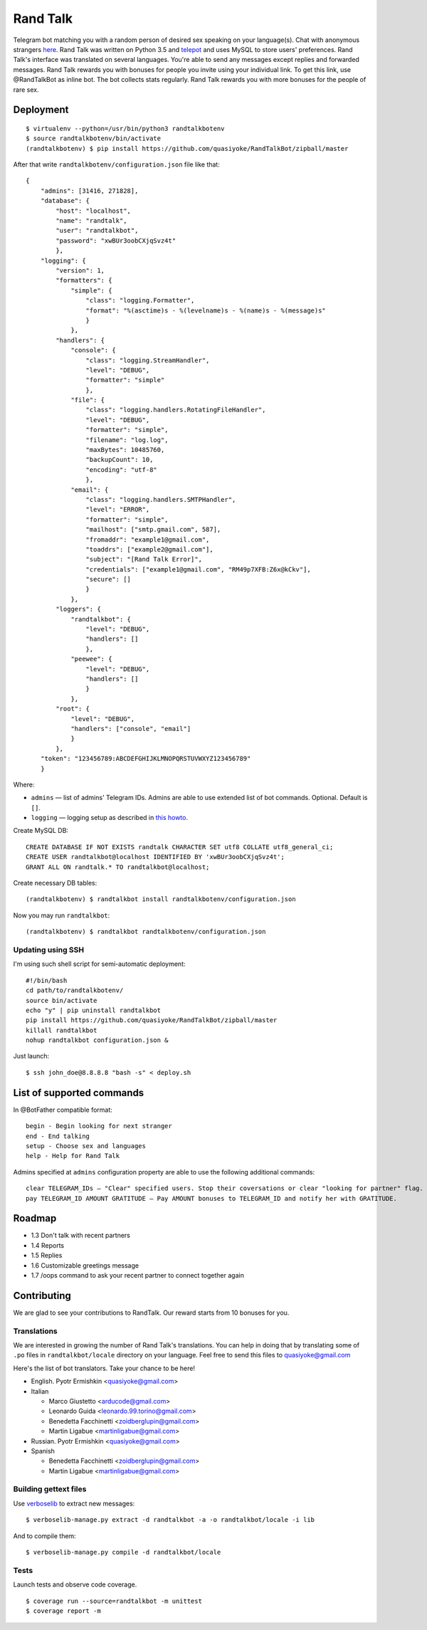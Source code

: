 Rand Talk
=========

.. image:: https://coveralls.io/repos/quasiyoke/RandTalkBot/badge.svg?branch=dev&service=github
    :target: https://coveralls.io/github/quasiyoke/RandTalkBot?branch=dev

.. image:: https://travis-ci.org/quasiyoke/RandTalkBot.svg?branch=dev
    :target: https://travis-ci.org/quasiyoke/RandTalkBot

Telegram bot matching you with a random person of desired sex speaking on your language(s). Chat with anonymous strangers `here <https://telegram.me/RandTalkBot>`_. Rand Talk was written on Python 3.5 and `telepot <https://github.com/nickoala/telepot>`_ and uses MySQL to store users' preferences. Rand Talk's interface was translated on several languages. You're able to send any messages except replies and forwarded messages. Rand Talk rewards you with bonuses for people you invite using your individual link. To get this link, use @RandTalkBot as inline bot. The bot collects stats regularly. Rand Talk rewards you with more bonuses for the people of rare sex.

Deployment
----------

::

    $ virtualenv --python=/usr/bin/python3 randtalkbotenv
    $ source randtalkbotenv/bin/activate
    (randtalkbotenv) $ pip install https://github.com/quasiyoke/RandTalkBot/zipball/master

After that write ``randtalkbotenv/configuration.json`` file like that::

    {
        "admins": [31416, 271828],
        "database": {
            "host": "localhost",
            "name": "randtalk",
            "user": "randtalkbot",
            "password": "xwBUr3oobCXjqSvz4t"
            },
        "logging": {
            "version": 1,
            "formatters": {
                "simple": {
                    "class": "logging.Formatter",
                    "format": "%(asctime)s - %(levelname)s - %(name)s - %(message)s"
                    }
                },
            "handlers": {
                "console": {
                    "class": "logging.StreamHandler",
                    "level": "DEBUG",
                    "formatter": "simple"
                    },
                "file": {
                    "class": "logging.handlers.RotatingFileHandler",
                    "level": "DEBUG",
                    "formatter": "simple",
                    "filename": "log.log",
                    "maxBytes": 10485760,
                    "backupCount": 10,
                    "encoding": "utf-8"
                    },
                "email": {
                    "class": "logging.handlers.SMTPHandler",
                    "level": "ERROR",
                    "formatter": "simple",
                    "mailhost": ["smtp.gmail.com", 587],
                    "fromaddr": "example1@gmail.com",
                    "toaddrs": ["example2@gmail.com"],
                    "subject": "[Rand Talk Error]",
                    "credentials": ["example1@gmail.com", "RM49p7XFB:Z6x@kCkv"],
                    "secure": []
                    }
                },
            "loggers": {
                "randtalkbot": {
                    "level": "DEBUG",
                    "handlers": []
                    },
                "peewee": {
                    "level": "DEBUG",
                    "handlers": []
                    }
                },
            "root": {
                "level": "DEBUG",
                "handlers": ["console", "email"]
                }
            },
        "token": "123456789:ABCDEFGHIJKLMNOPQRSTUVWXYZ123456789"
        }

Where:

* ``admins`` — list of admins' Telegram IDs. Admins are able to use extended list of bot commands. Optional. Default is ``[]``.
* ``logging`` — logging setup as described in `this howto <https://docs.python.org/3/howto/logging.html>`_.

Create MySQL DB::

    CREATE DATABASE IF NOT EXISTS randtalk CHARACTER SET utf8 COLLATE utf8_general_ci;
    CREATE USER randtalkbot@localhost IDENTIFIED BY 'xwBUr3oobCXjqSvz4t';
    GRANT ALL ON randtalk.* TO randtalkbot@localhost;

Create necessary DB tables::

    (randtalkbotenv) $ randtalkbot install randtalkbotenv/configuration.json

Now you may run ``randtalkbot``::

    (randtalkbotenv) $ randtalkbot randtalkbotenv/configuration.json

Updating using SSH
^^^^^^^^^^^^^^^^^^

I'm using such shell script for semi-automatic deployment::

    #!/bin/bash
    cd path/to/randtalkbotenv/
    source bin/activate
    echo "y" | pip uninstall randtalkbot
    pip install https://github.com/quasiyoke/RandTalkBot/zipball/master
    killall randtalkbot
    nohup randtalkbot configuration.json &

Just launch::

    $ ssh john_doe@8.8.8.8 "bash -s" < deploy.sh

List of supported commands
--------------------------

In @BotFather compatible format::

    begin - Begin looking for next stranger
    end - End talking
    setup - Choose sex and languages
    help - Help for Rand Talk

Admins specified at ``admins`` configuration property are able to use the following additional commands::

    clear TELEGRAM_IDs — "Clear" specified users. Stop their coversations or clear "looking for partner" flag.
    pay TELEGRAM_ID AMOUNT GRATITUDE — Pay AMOUNT bonuses to TELEGRAM_ID and notify her with GRATITUDE.

Roadmap
-------

* 1.3 Don't talk with recent partners
* 1.4 Reports
* 1.5 Replies
* 1.6 Customizable greetings message
* 1.7 /oops command to ask your recent partner to connect together again

Contributing
------------

We are glad to see your contributions to RandTalk. Our reward starts from 10 bonuses for you.

Translations
^^^^^^^^^^^^

We are interested in growing the number of Rand Talk's translations. You can help in doing that by translating some of ``.po`` files in ``randtalkbot/locale`` directory on your language. Feel free to send this files to quasiyoke@gmail.com

Here's the list of bot translators. Take your chance to be here!

* English. Pyotr Ermishkin <quasiyoke@gmail.com>

* Italian

  * Marco Giustetto <arducode@gmail.com>
  * Leonardo Guida <leonardo.99.torino@gmail.com>
  * Benedetta Facchinetti <zoidberglupin@gmail.com>
  * Martin Ligabue <martinligabue@gmail.com>

* Russian. Pyotr Ermishkin <quasiyoke@gmail.com>

* Spanish

  * Benedetta Facchinetti <zoidberglupin@gmail.com>
  * Martin Ligabue <martinligabue@gmail.com>

Building gettext files
^^^^^^^^^^^^^^^^^^^^^^

Use `verboselib <https://github.com/oblalex/verboselib>`_ to extract new messages::

    $ verboselib-manage.py extract -d randtalkbot -a -o randtalkbot/locale -i lib

And to compile them::

    $ verboselib-manage.py compile -d randtalkbot/locale

Tests
^^^^^

Launch tests and observe code coverage.

::

    $ coverage run --source=randtalkbot -m unittest
    $ coverage report -m
